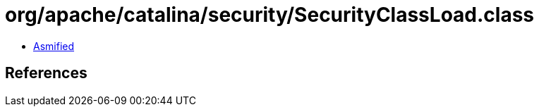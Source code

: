 = org/apache/catalina/security/SecurityClassLoad.class

 - link:SecurityClassLoad-asmified.java[Asmified]

== References

